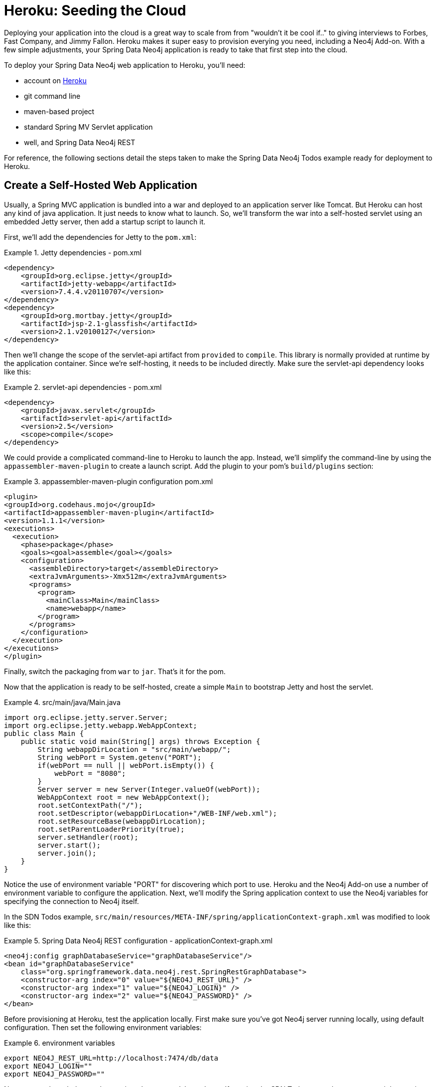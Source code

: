 [[reference_heroku]]
= Heroku: Seeding the Cloud

Deploying your application into the cloud is a great way to scale from from "wouldn't it be cool if.." to giving interviews to Forbes, Fast Company, and Jimmy Fallon. Heroku makes it super easy to provision everying you need, including a Neo4j Add-on. With a few simple adjustments, your Spring Data Neo4j application is ready to take that first step into the cloud.

To deploy your Spring Data Neo4j web application to Heroku, you'll need:

* account on http://heroku.com[Heroku]
* git command line
* maven-based project
* standard Spring MV Servlet application
* well, and Spring Data Neo4j REST

For reference, the following sections detail the steps taken to make the Spring Data Neo4j Todos example ready for deployment to Heroku.

== Create a Self-Hosted Web Application

Usually, a Spring MVC application is bundled into a war and deployed to an application server like Tomcat. But Heroku can host any kind of java application. It just needs to know what to launch. So, we'll transform the war into a self-hosted servlet using an embedded Jetty server, then add a startup script to launch it.

First, we'll add the dependencies for Jetty to the `pom.xml`:

.Jetty dependencies - pom.xml
====
[source,xml]
----
<dependency>
    <groupId>org.eclipse.jetty</groupId>
    <artifactId>jetty-webapp</artifactId>
    <version>7.4.4.v20110707</version>
</dependency>
<dependency>
    <groupId>org.mortbay.jetty</groupId>
    <artifactId>jsp-2.1-glassfish</artifactId>
    <version>2.1.v20100127</version>
</dependency>
----
====

Then we'll change the scope of the servlet-api artifact from `provided` to `compile`. This library is normally provided at runtime by the application container. Since we're self-hosting, it needs to be included directly. Make sure the servlet-api dependency looks like this:

.servlet-api dependencies - pom.xml
====
[source,xml]
----
<dependency>
    <groupId>javax.servlet</groupId>
    <artifactId>servlet-api</artifactId>
    <version>2.5</version>
    <scope>compile</scope>
</dependency>      
----
====

We could provide a complicated command-line to Heroku to launch the app. Instead, we'll simplify the command-line by using the `appassembler-maven-plugin` to create a launch script. Add the plugin to your pom's `build/plugins` section:

.appassembler-maven-plugin configuration pom.xml
====
[source,xml]
----
<plugin>
<groupId>org.codehaus.mojo</groupId>
<artifactId>appassembler-maven-plugin</artifactId>
<version>1.1.1</version>
<executions>
  <execution>
    <phase>package</phase>
    <goals><goal>assemble</goal></goals>
    <configuration>
      <assembleDirectory>target</assembleDirectory>
      <extraJvmArguments>-Xmx512m</extraJvmArguments>
      <programs>
        <program>
          <mainClass>Main</mainClass>
          <name>webapp</name>
        </program>
      </programs>
    </configuration>
  </execution>
</executions>
</plugin>
----
====

Finally, switch the packaging from `war` to `jar`. That's it for the pom.

Now that the application is ready to be self-hosted, create a simple `Main` to bootstrap Jetty and host the servlet.

.src/main/java/Main.java
====
[source,java]
----
import org.eclipse.jetty.server.Server;
import org.eclipse.jetty.webapp.WebAppContext;
public class Main {
    public static void main(String[] args) throws Exception {
        String webappDirLocation = "src/main/webapp/";
        String webPort = System.getenv("PORT");
        if(webPort == null || webPort.isEmpty()) {
            webPort = "8080";
        }
        Server server = new Server(Integer.valueOf(webPort));
        WebAppContext root = new WebAppContext();
        root.setContextPath("/");
        root.setDescriptor(webappDirLocation+"/WEB-INF/web.xml");
        root.setResourceBase(webappDirLocation);
        root.setParentLoaderPriority(true);
        server.setHandler(root);
        server.start();
        server.join();
    }
}
----
====

Notice the use of environment variable "PORT" for discovering which port to use. Heroku and the Neo4j Add-on use a number of environment variable to configure the application. Next, we'll modify the Spring application context to use the Neo4j variables for specifying the connection to Neo4j itself.

In the SDN Todos example, `src/main/resources/META-INF/spring/applicationContext-graph.xml` was modified to look like this:

.Spring Data Neo4j REST configuration - applicationContext-graph.xml
====
[source,xml]
----
<neo4j:config graphDatabaseService="graphDatabaseService"/>
<bean id="graphDatabaseService"
    class="org.springframework.data.neo4j.rest.SpringRestGraphDatabase">
    <constructor-arg index="0" value="${NEO4J_REST_URL}" />
    <constructor-arg index="1" value="${NEO4J_LOGIN}" />
    <constructor-arg index="2" value="${NEO4J_PASSWORD}" />
</bean>
----
====

Before provisioning at Heroku, test the application locally. First make sure you've got Neo4j server running locally, using default configuration. Then set the following environment variables:

.environment variables
====
[source]
----
export NEO4J_REST_URL=http://localhost:7474/db/data
export NEO4J_LOGIN=""
export NEO4J_PASSWORD=""
----
====

Now you can launch the app by running `sh target/bin/webapp`. If running the SDN Todos example, you can test it by running `./bin/todos list`. That should return an empty JSON array, since no todos have been created yet.

For details about the `todos` script, see the `readme` included with the example.

== Deploy to Heroku

With a self-hosted application ready, deploying to Heroku needs a few more steps. First, create a `Procfile` at the top-level of the project, which will contain a single line identifying the command line which launches the application.

The contents of the `Procfile` should contain:

.Procfile
====
[source]
----
web: sh target/bin/webapp
----
====

.deploy to heroku
====
[source]
----
# Initialize a local git repository, adding all the project files
  git init
  git add .
  git commit -m "initial commit"

# Provision a Heroku stack, add the Neo4j Add-on and deploy the appication

  heroku create --stack cedar
  heroku addons:add neo4j
  git push heroku master
----
====

NOTE: Note that the stack must be "cedar" to support running Java. Check that the process is running by using `heroku ps`, which should show a "web.1" process in the "up" state. Success!

For the SDN Todos application, you can try out the remote application using the `-r` switch with the `bin/todo` script like this:

.Session with todo script
====
[source]
----
./bin/todo -r mk "tweet thanks for the good work @mesirii @akollegger"
./bin/todo -r list
----
====

To see the Neo4j graph you just created through Heroku, use `heroku config` to reveal the `NEO4J_URL` environment variable, which will take you to Neo4j's Webadmin.
